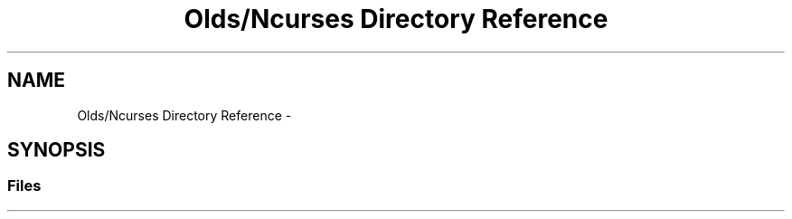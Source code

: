 .TH "Olds/Ncurses Directory Reference" 3 "Wed Apr 20 2016" "Incendie" \" -*- nroff -*-
.ad l
.nh
.SH NAME
Olds/Ncurses Directory Reference \- 
.SH SYNOPSIS
.br
.PP
.SS "Files"

.in +1c
.in -1c
